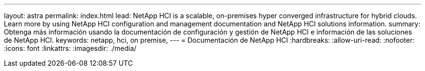 ---
layout: astra 
permalink: index.html 
lead: NetApp HCI is a scalable, on-premises hyper converged infrastructure for hybrid clouds. Learn more by using NetApp HCI configuration and management documentation and NetApp HCI solutions information. 
summary: Obtenga más información usando la documentación de configuración y gestión de NetApp HCI e información de las soluciones de NetApp HCI. 
keywords: netapp, hci, on premise, 
---
= Documentación de NetApp HCI
:hardbreaks:
:allow-uri-read: 
:nofooter: 
:icons: font
:linkattrs: 
:imagesdir: ./media/


